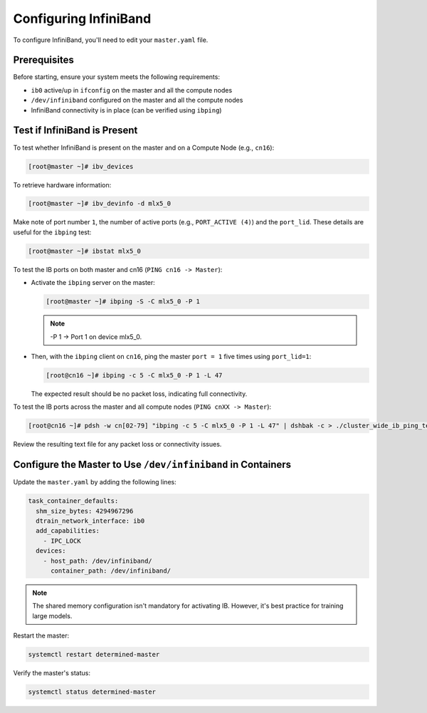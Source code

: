 .. _infiniband:

########################
 Configuring InfiniBand
########################

To configure InfiniBand, you'll need to edit your ``master.yaml`` file.

***************
 Prerequisites
***************

Before starting, ensure your system meets the following requirements:

-  ``ib0`` active/up in ``ifconfig`` on the master and all the compute nodes
-  ``/dev/infiniband`` configured on the master and all the compute nodes
-  InfiniBand connectivity is in place (can be verified using ``ibping``)

*******************************
 Test if InfiniBand is Present
*******************************

To test whether InfiniBand is present on the master and on a Compute Node (e.g., ``cn16``):

.. code:: bash

   [root@master ~]# ibv_devices

To retrieve hardware information:

.. code:: bash

   [root@master ~]# ibv_devinfo -d mlx5_0

Make note of port number ``1``, the number of active ports (e.g., ``PORT_ACTIVE (4)``) and the
``port_lid``. These details are useful for the ``ibping`` test:

.. code:: bash

   [root@master ~]# ibstat mlx5_0

To test the IB ports on both master and cn16 (``PING cn16 -> Master``):

-  Activate the ``ibping`` server on the master:

   .. code:: bash

      [root@master ~]# ibping -S -C mlx5_0 -P 1

   .. note::

      -P 1 → Port 1 on device mlx5_0.

-  Then, with the ``ibping`` client on ``cn16``, ping the master ``port = 1`` five times using
   ``port_lid=1``:

   .. code:: bash

      [root@cn16 ~]# ibping -c 5 -C mlx5_0 -P 1 -L 47

   The expected result should be no packet loss, indicating full connectivity.

To test the IB ports across the master and all compute nodes (``PING cnXX -> Master``):

.. code:: bash

   [root@cn16 ~]# pdsh -w cn[02-79] "ibping -c 5 -C mlx5_0 -P 1 -L 47" | dshbak -c > ./cluster_wide_ib_ping_test.txt

Review the resulting text file for any packet loss or connectivity issues.

***************************************************************
 Configure the Master to Use ``/dev/infiniband`` in Containers
***************************************************************

Update the ``master.yaml`` by adding the following lines:

.. code:: yaml

   task_container_defaults:
     shm_size_bytes: 4294967296
     dtrain_network_interface: ib0
     add_capabilities:
       - IPC_LOCK
     devices:
       - host_path: /dev/infiniband/
         container_path: /dev/infiniband/

.. note::

   The shared memory configuration isn't mandatory for activating IB. However, it's best practice
   for training large models.

Restart the master:

.. code:: bash

   systemctl restart determined-master

Verify the master's status:

.. code:: bash

   systemctl status determined-master
